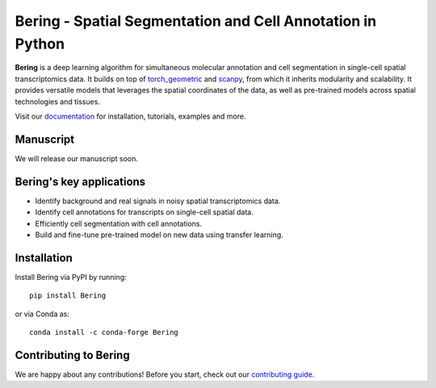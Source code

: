 Bering - Spatial Segmentation and Cell Annotation in Python
================================================

**Bering** is a deep learning algorithm for simultaneous molecular annotation and cell segmentation in single-cell spatial transcriptomics data. 
It builds on top of `torch_geometric`_ and `scanpy`_, from which it inherits modularity and scalability.
It provides versatile models that leverages the spatial coordinates of the data, as well as pre-trained models across spatial technologies and tissues.

Visit our `documentation`_ for installation, tutorials, examples and more.

Manuscript
----------
We will release our manuscript soon. 

Bering's key applications
--------------------------
- Identify background and real signals in noisy spatial transcriptomics data.
- Identify cell annotations for transcripts on single-cell spatial data.
- Efficiently cell segmentation with cell annotations.
- Build and fine-tune pre-trained model on new data using transfer learning.

Installation
------------
Install Bering via PyPI by running::

    pip install Bering

or via Conda as::

    conda install -c conda-forge Bering

Contributing to Bering
-----------------------
We are happy about any contributions! Before you start, check out our `contributing guide <CONTRIBUTING.rst>`_.


.. _Palla, Spitzer et al. (2022): https://doi.org/10.1038/s41592-021-01358-2
.. _scanpy: https://scanpy.readthedocs.io/en/stable/
.. _torch_geometric: https://pytorch-geometric.readthedocs.io/en/latest/
.. _documentation: https://celldrift.readthedocs.io/en/latest/index.html

